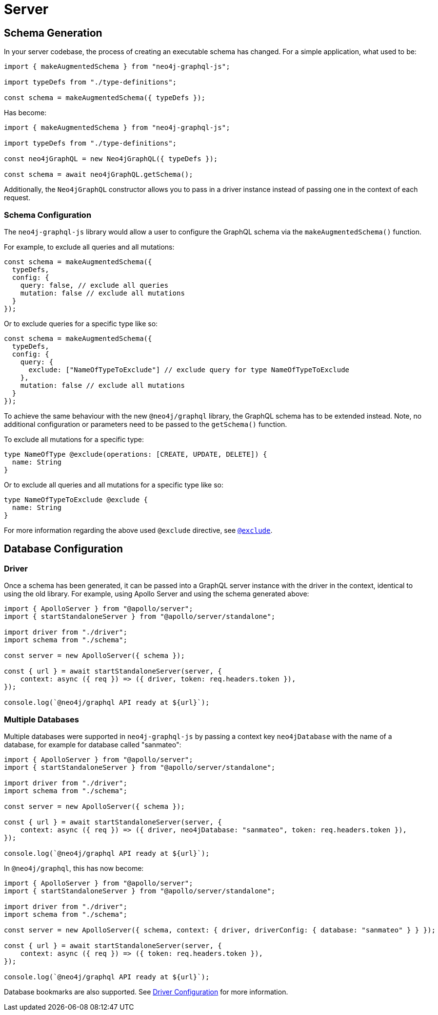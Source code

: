 [[migration-guide-server]]
= Server

[[migration-guide-server-schema-generation]]
== Schema Generation

In your server codebase, the process of creating an executable schema has changed. For a simple application, what used to be:

[source, javascript, indent=0]
----
import { makeAugmentedSchema } from "neo4j-graphql-js";

import typeDefs from "./type-definitions";

const schema = makeAugmentedSchema({ typeDefs });
----

Has become:

[source, javascript, indent=0]
----
import { makeAugmentedSchema } from "neo4j-graphql-js";

import typeDefs from "./type-definitions";

const neo4jGraphQL = new Neo4jGraphQL({ typeDefs });

const schema = await neo4jGraphQL.getSchema();
----

Additionally, the `Neo4jGraphQL` constructor allows you to pass in a driver instance instead of passing one in the context of each request.

=== Schema Configuration

The `neo4j-graphql-js` library would allow a user to configure the GraphQL schema via the `makeAugmentedSchema()` function.

For example, to exclude all queries and all mutations:

[source, javascript, indent=0]
----
const schema = makeAugmentedSchema({
  typeDefs,
  config: {
    query: false, // exclude all queries
    mutation: false // exclude all mutations
  }
});
----

Or to exclude queries for a specific type like so:

[source, javascript, indent=0]
----
const schema = makeAugmentedSchema({
  typeDefs,
  config: {
    query: {
      exclude: ["NameOfTypeToExclude"] // exclude query for type NameOfTypeToExclude
    },
    mutation: false // exclude all mutations
  }
});
----

To achieve the same behaviour with the new `@neo4j/graphql` library, the GraphQL schema has to be extended instead. Note, no additional configuration or parameters need to be passed to the `getSchema()` function.

To exclude all mutations for a specific type:
[source, graphql, indent=0]
----
type NameOfType @exclude(operations: [CREATE, UPDATE, DELETE]) {
  name: String
}
----

Or to exclude all queries and all mutations for a specific type like so:

[source, graphql, indent=0]
----
type NameOfTypeToExclude @exclude {
  name: String
}
----
For more information regarding the above used `@exclude` directive, see xref::type-definitions/access-control.adoc#type-definitions-access-control-exclude[`@exclude`].


== Database Configuration

=== Driver

Once a schema has been generated, it can be passed into a GraphQL server instance with the driver in the context, identical to using the old library. For example, using Apollo Server and using the schema generated above:

[source, javascript, indent=0]
----
import { ApolloServer } from "@apollo/server";
import { startStandaloneServer } from "@apollo/server/standalone";

import driver from "./driver";
import schema from "./schema";

const server = new ApolloServer({ schema });

const { url } = await startStandaloneServer(server, {
    context: async ({ req }) => ({ driver, token: req.headers.token }),
});

console.log(`@neo4j/graphql API ready at ${url}`);
----

=== Multiple Databases

Multiple databases were supported in `neo4j-graphql-js` by passing a context key `neo4jDatabase` with the name of a database, for example for database called "sanmateo":

[source, javascript, indent=0]
----
import { ApolloServer } from "@apollo/server";
import { startStandaloneServer } from "@apollo/server/standalone";

import driver from "./driver";
import schema from "./schema";

const server = new ApolloServer({ schema });

const { url } = await startStandaloneServer(server, {
    context: async ({ req }) => ({ driver, neo4jDatabase: "sanmateo", token: req.headers.token }),
});

console.log(`@neo4j/graphql API ready at ${url}`);
----

In `@neo4j/graphql`, this has now become:

[source, javascript, indent=0]
----
import { ApolloServer } from "@apollo/server";
import { startStandaloneServer } from "@apollo/server/standalone";

import driver from "./driver";
import schema from "./schema";

const server = new ApolloServer({ schema, context: { driver, driverConfig: { database: "sanmateo" } } });

const { url } = await startStandaloneServer(server, {
    context: async ({ req }) => ({ token: req.headers.token }),
});

console.log(`@neo4j/graphql API ready at ${url}`);
----

Database bookmarks are also supported. See xref::driver-configuration.adoc[Driver Configuration] for more information.
